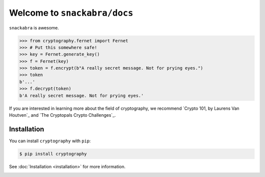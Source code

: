 Welcome to ``snackabra/docs``
================================

``snackabra`` is awesome.

.. code-block:: pycon

    >>> from cryptography.fernet import Fernet
    >>> # Put this somewhere safe!
    >>> key = Fernet.generate_key()
    >>> f = Fernet(key)
    >>> token = f.encrypt(b"A really secret message. Not for prying eyes.")
    >>> token
    b'...'
    >>> f.decrypt(token)
    b'A really secret message. Not for prying eyes.'

If you are interested in learning more about the field of cryptography, we
recommend `Crypto 101, by Laurens Van Houtven`_ and `The Cryptopals Crypto
Challenges`_.

Installation
------------
You can install ``cryptography`` with ``pip``:

.. code-block:: console

    $ pip install cryptography

See :doc:`Installation <installation>` for more information.

.. _cryptography-layout:

